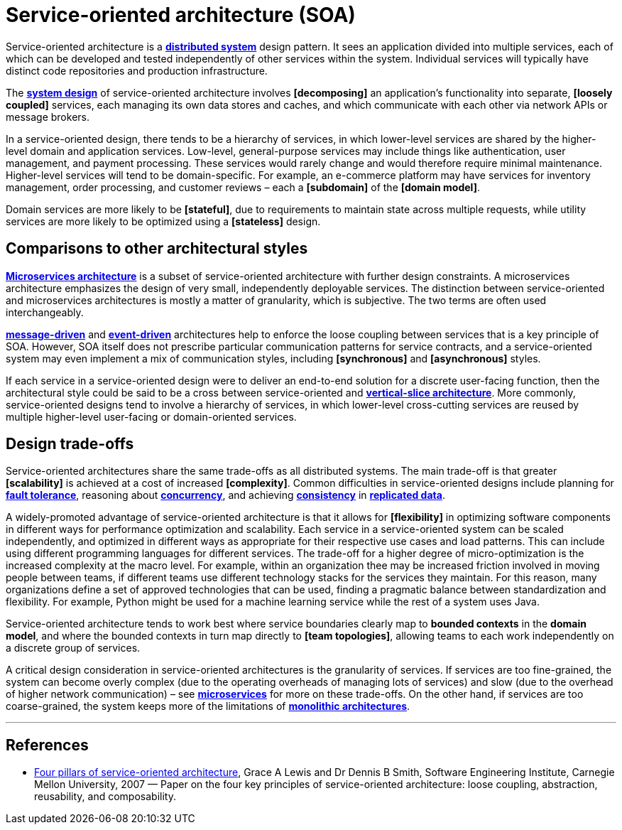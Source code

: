= Service-oriented architecture (SOA)

Service-oriented architecture is a *link:./distributed-system.adoc[distributed system]* design pattern. It sees an application divided into multiple services, each of which can be developed and tested independently of other services within the system. Individual services will typically have distinct code repositories and production infrastructure.

The *link:./system-design.adoc[system design]* of service-oriented architecture involves *[decomposing]* an application's functionality into separate, *[loosely coupled]* services, each managing its own data stores and caches, and which communicate with each other via network APIs or message brokers.

In a service-oriented design, there tends to be a hierarchy of services, in which lower-level services are shared by the higher-level domain and application services. Low-level, general-purpose services may include things like authentication, user management, and payment processing. These services would rarely change and would therefore require minimal maintenance. Higher-level services will tend to be domain-specific. For example, an e-commerce platform may have services for inventory management, order processing, and customer reviews – each a *[subdomain]* of the *[domain model]*.

Domain services are more likely to be *[stateful]*, due to requirements to maintain state across multiple requests, while utility services are more likely to be optimized using a *[stateless]* design.

== Comparisons to other architectural styles

*link:./microservices.adoc[Microservices architecture]* is a subset of service-oriented architecture with further design constraints. A microservices architecture emphasizes the design of very small, independently deployable services. The distinction between service-oriented and microservices architectures is mostly a matter of granularity, which is subjective. The two terms are often used interchangeably.

*link:./message-driven-architecture.adoc[message-driven]* and *link:./event-driven-architecture.adoc[event-driven]* architectures help to enforce the loose coupling between services that is a key principle of SOA. However, SOA itself does not prescribe particular communication patterns for service contracts, and a service-oriented system may even implement a mix of communication styles, including *[synchronous]* and *[asynchronous]* styles.

If each service in a service-oriented design were to deliver an end-to-end solution for a discrete user-facing function, then the architectural style could be said to be a cross between service-oriented and *link:./vertical-slice-architecture.adoc[vertical-slice architecture]*. More commonly, service-oriented designs tend to involve a hierarchy of services, in which lower-level cross-cutting services are reused by multiple higher-level user-facing or domain-oriented services.

// TODO: Diagrams

== Design trade-offs

Service-oriented architectures share the same trade-offs as all distributed systems. The main trade-off is that greater *[scalability]* is achieved at a cost of increased *[complexity]*. Common difficulties in service-oriented designs include planning for *link:./fault-tolerance.adoc[fault tolerance]*, reasoning about *link:./concurrency.adoc[concurrency]*, and achieving *link:./consistency.adoc[consistency]* in *link:./replication.adoc[replicated data]*.

A widely-promoted advantage of service-oriented architecture is that it allows for *[flexibility]* in optimizing software components in different ways for performance optimization and scalability. Each service in a service-oriented system can be scaled independently, and optimized in different ways as appropriate for their respective use cases and load patterns. This can include using different programming languages for different services. The trade-off for a higher degree of micro-optimization is the increased complexity at the macro level. For example, within an organization thee may be increased friction involved in moving people between teams, if different teams use different technology stacks for the services they maintain. For this reason, many organizations define a set of approved technologies that can be used, finding a pragmatic balance between standardization and flexibility. For example, Python might be used for a machine learning service while the rest of a system uses Java.

Service-oriented architecture tends to work best where service boundaries clearly map to *bounded contexts* in the *domain model*, and where the bounded contexts in turn map directly to *[team topologies]*, allowing teams to each work independently on a discrete group of services.

A critical design consideration in service-oriented architectures is the granularity of services. If services are too fine-grained, the system can become overly complex (due to the operating overheads of managing lots of services) and slow (due to the overhead of higher network communication) – see *link:./microservices.adoc[microservices]* for more on these trade-offs. On the other hand, if services are too coarse-grained, the system keeps more of the limitations of *link:./monolith.adoc[monolithic architectures]*.

''''

== References

* https://insights.sei.cmu.edu/documents/147/2007_019_001_29275.pdf[Four pillars of service-oriented architecture], Grace A Lewis and Dr Dennis B Smith, Software Engineering Institute, Carnegie Mellon University, 2007 — Paper on the four key principles of service-oriented architecture: loose coupling, abstraction, reusability, and composability.
